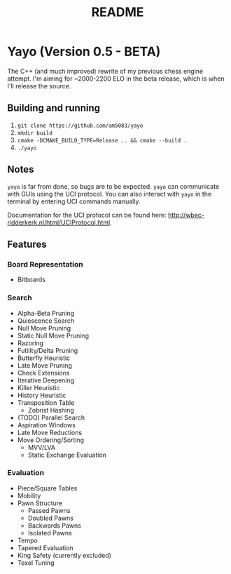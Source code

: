 #+title: README
* Yayo (Version 0.5 - BETA)
The C++ (and much improved) rewrite of my previous chess engine attempt. I'm aiming for ~2000-2200 ELO in the beta release, which is when I'll release the source.
** Building and running
1. =git clone https://github.com/am5083/yayo=
2. =mkdir build=
3. =cmake -DCMAKE_BUILD_TYPE=Release .. && cmake --build .=
4. =./yayo=
** Notes
=yayo= is far from done, so bugs are to be expected. =yayo= can communicate with GUIs using the UCI protocol. You can also interact with =yayo= in the terminal by entering UCI commands manually.

Documentation for the UCI protocol can be found here: http://wbec-ridderkerk.nl/html/UCIProtocol.html.
** Features
*** Board Representation
- Bitboards
*** Search
- Alpha-Beta Pruning
- Quiescence Search
- Null Move Pruning
- Static Null Move Pruning
- Razoring
- Futility/Delta Pruning
- Butterfly Heuristic
- Late Move Pruning
- Check Extensions
- Iterative Deepening
- Killer Heuristic
- History Heuristic
- Transposition Table
  - Zobrist Hashing
- (TODO) Parallel Search
- Aspiration Windows
- Late Move Reductions
- Move Ordering/Sorting
    - MVV/LVA
    - Static Exchange Evaluation
*** Evaluation
- Piece/Square Tables
- Mobility
- Pawn Structure
  - Passed Pawns
  - Doubled Pawns
  - Backwards Pawns
  - Isolated Pawns
- Tempo
- Tapered Evaluation
- King Safety (currently excluded)
- Texel Tuning

